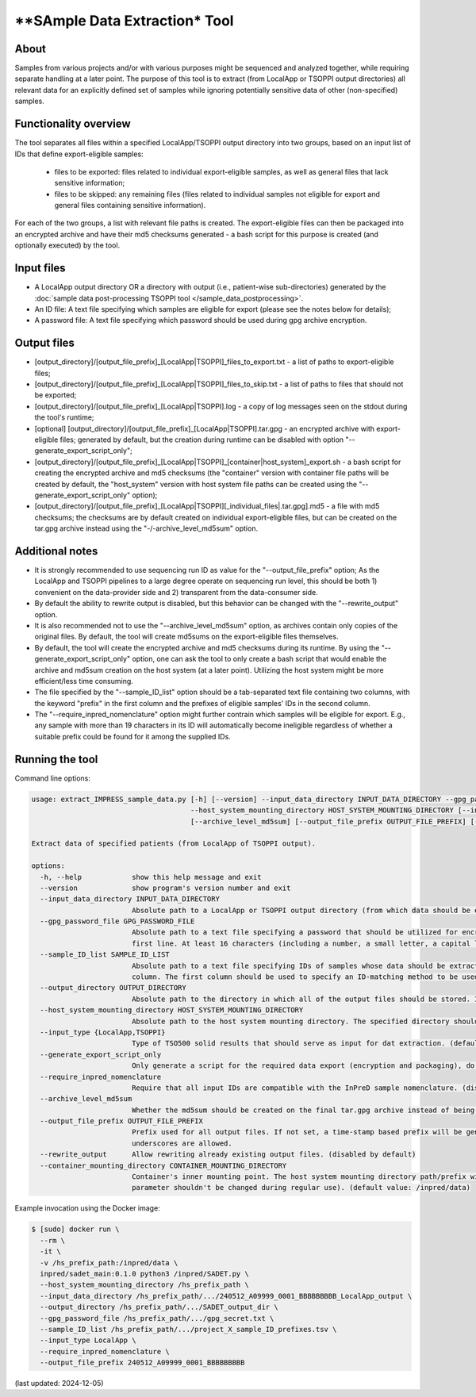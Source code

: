 **SAmple Data Extraction* Tool
==============================

About
-----
Samples from various projects and/or with various purposes might be sequenced and analyzed together, while requiring separate handling
at a later point. The purpose of this tool is to extract (from LocalApp or TSOPPI output directories) all relevant data for an explicitly
defined set of samples while ignoring potentially sensitive data of other (non-specified) samples.

Functionality overview
----------------------
The tool separates all files within a specified LocalApp/TSOPPI output directory into two groups, based on an input list of IDs that define
export-eligible samples:

 - files to be exported: files related to individual export-eligible samples, as well as general files that lack sensitive information;
 - files to be skipped: any remaining files (files related to individual samples not eligible for export and general files containing sensitive information).

For each of the two groups, a list with relevant file paths is created. The export-eligible files can then be packaged into an encrypted archive
and have their md5 checksums generated - a bash script for this purpose is created (and optionally executed) by the tool.

Input files
-----------
- A LocalApp output directory OR a directory with output (i.e., patient-wise sub-directories) generated by the
  :doc:`sample data post-processing TSOPPI tool </sample_data_postprocessing>`.
- An ID file: A text file specifying which samples are eligible for export (please see the notes below for details);
- A password file: A text file specifying which password should be used during gpg archive encryption.

Output files
------------

- [output_directory]/[output_file_prefix]_[LocalApp|TSOPPI]_files_to_export.txt - a list of paths to export-eligible files;
- [output_directory]/[output_file_prefix]_[LocalApp|TSOPPI]_files_to_skip.txt - a list of paths to files that should not be exported;
- [output_directory]/[output_file_prefix]_[LocalApp|TSOPPI].log - a copy of log messages seen on the stdout during the tool's runtime;
- [optional] [output_directory]/[output_file_prefix]_[LocalApp|TSOPPI].tar.gpg - an encrypted archive with export-eligible files;
  generated by default, but the creation during runtime can be disabled with option "-\-generate_export_script_only";
- [output_directory]/[output_file_prefix]_[LocalApp|TSOPPI]_[container|host_system]_export.sh - a bash script for creating the
  encrypted archive and md5 checksums (the "container" version with container file paths will be created by default,
  the "host_system" version with host system file paths can be created using the "-\-generate_export_script_only" option);
- [output_directory]/[output_file_prefix]_[LocalApp|TSOPPI][_individual_files|.tar.gpg].md5 - a file with md5 checksums;
  the checksums are by default created on individual export-eligible files, but can be created on the tar.gpg archive instead
  using the "-/-archive_level_md5sum" option.

Additional notes
----------------
- It is strongly recommended to use sequencing run ID as value for the "-\-output_file_prefix" option;
  As the LocalApp and TSOPPI pipelines to a large degree operate on sequencing run level, this should be both
  1) convenient on the data-provider side and 2) transparent from the data-consumer side.
- By default the ability to rewrite output is disabled, but this behavior can be changed with the "-\-rewrite_output" option.
- It is also recommended not to use the "-\-archive_level_md5sum" option, as archives contain only copies of the original files.
  By default, the tool will create md5sums on the export-eligible files themselves.
- By default, the tool will create the encrypted archive and md5 checksums during its runtime. By using the "-\-generate_export_script_only"
  option, one can ask the tool to only create a bash script that would enable the archive and md5sum creation on the host system (at a later point).
  Utilizing the host system might be more efficient/less time consuming.
- The file specified by the "-\-sample_ID_list" option should be a tab-separated text file containing two columns, with the keyword "prefix"
  in the first column and the prefixes of eligible samples' IDs in the second column.
- The "-\-require_inpred_nomenclature" option might further contrain which samples will be eligible for export. E.g., any sample with more than
  19 characters in its ID will automatically become ineligible regardless of whether a suitable prefix could be found for it among the supplied IDs.

Running the tool
----------------
Command line options:

.. code-block::

  usage: extract_IMPRESS_sample_data.py [-h] [--version] --input_data_directory INPUT_DATA_DIRECTORY --gpg_password_file GPG_PASSWORD_FILE --sample_ID_list SAMPLE_ID_LIST --output_directory OUTPUT_DIRECTORY
                                        --host_system_mounting_directory HOST_SYSTEM_MOUNTING_DIRECTORY [--input_type {LocalApp,TSOPPI}] [--generate_export_script_only] [--require_inpred_nomenclature]
                                        [--archive_level_md5sum] [--output_file_prefix OUTPUT_FILE_PREFIX] [--rewrite_output] [--container_mounting_directory CONTAINER_MOUNTING_DIRECTORY]

  Extract data of specified patients (from LocalApp of TSOPPI output).

  options:
    -h, --help            show this help message and exit
    --version             show program's version number and exit
    --input_data_directory INPUT_DATA_DIRECTORY
                          Absolute path to a LocalApp or TSOPPI output directory (from which data should be extracted).
    --gpg_password_file GPG_PASSWORD_FILE
                          Absolute path to a text file specifying a password that should be utilized for encryption of the extracted data. The file should not contain anything except for the password on the
                          first line. At least 16 characters (including a number, a small letter, a capital letter and an underscore) are required. Whitespace characters are not allowed.
    --sample_ID_list SAMPLE_ID_LIST
                          Absolute path to a text file specifying IDs of samples whose data should be extracted. A two-column tab-seperated file is expected, with the ID strings being listed in the second
                          column. The first column should be used to specify an ID-matching method to be used with given ID (e.g., "prefix").
    --output_directory OUTPUT_DIRECTORY
                          Absolute path to the directory in which all of the output files should be stored. If not existing, the directory will be created.
    --host_system_mounting_directory HOST_SYSTEM_MOUNTING_DIRECTORY
                          Absolute path to the host system mounting directory. The specified directory should include all input and output file paths in its directory tree.
    --input_type {LocalApp,TSOPPI}
                          Type of TSO500 solid results that should serve as input for dat extraction. (default value: LocalApp)
    --generate_export_script_only
                          Only generate a script for the required data export (encryption and packaging), do not run the script. (disabled by default)
    --require_inpred_nomenclature
                          Require that all input IDs are compatible with the InPreD sample nomenclature. (disabled by default)
    --archive_level_md5sum
                          Whether the md5sum should be created on the final tar.gpg archive instead of being creating on individual files. (disabled by default)
    --output_file_prefix OUTPUT_FILE_PREFIX
                          Prefix used for all output files. If not set, a time-stamp based prefix will be generated. A prefix based on sequencing run ID is recommended. Note: Only alphanumeric characters and
                          underscores are allowed.
    --rewrite_output      Allow rewriting already existing output files. (disabled by default)
    --container_mounting_directory CONTAINER_MOUNTING_DIRECTORY
                          Container's inner mounting point. The host system mounting directory path/prefix will be replaced by the container mounting directory path in all input and output file paths (this
                          parameter shouldn't be changed during regular use). (default value: /inpred/data)

Example invocation using the Docker image:

.. code-block::

  $ [sudo] docker run \
    --rm \
    -it \
    -v /hs_prefix_path:/inpred/data \
    inpred/sadet_main:0.1.0 python3 /inpred/SADET.py \
    --host_system_mounting_directory /hs_prefix_path \
    --input_data_directory /hs_prefix_path/.../240512_A09999_0001_BBBBBBBBB_LocalApp_output \
    --output_directory /hs_prefix_path/.../SADET_output_dir \
    --gpg_password_file /hs_prefix_path/.../gpg_secret.txt \
    --sample_ID_list /hs_prefix_path/.../project_X_sample_ID_prefixes.tsv \
    --input_type LocalApp \
    --require_inpred_nomenclature \
    --output_file_prefix 240512_A09999_0001_BBBBBBBBB

(last updated: 2024-12-05)
